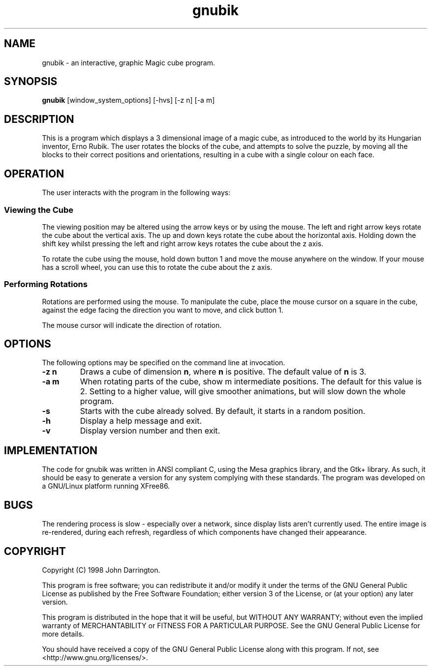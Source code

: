.\"
.\"    GNUbik -- A 3 dimensional magic cube game.
.\"    Copyright (C) 1998,2003  John Darrington
.\"
.\"    This program is free software; you can redistribute it and/or modify
.\"    it under the terms of the GNU General Public License as published by
.\"    the Free Software Foundation; either version 3 of the License, or
.\"    (at your option) any later version.
.\"
.\"    This program is distributed in the hope that it will be useful,
.\"    but WITHOUT ANY WARRANTY; without even the implied warranty of
.\"    MERCHANTABILITY or FITNESS FOR A PARTICULAR PURPOSE.  See the
.\"    GNU General Public License for more details.
.\"
.\"    You should have received a copy of the GNU General Public License
.\"    along with this program.  If not, see <http://www.gnu.org/licenses/>.
.\" $Id: gnubik.6,v 1.2 2008/01/16 10:35:09 jmd Exp $
.TH gnubik  6 "16 June 2003" JMD  "GNU Utility Documentation"
.SH NAME
gnubik \-  an interactive, graphic Magic cube program.
.SH SYNOPSIS
.B
gnubik 
[window_system_options] [-hvs]  [-z n]  [-a m]

.SH DESCRIPTION
This is a program which displays a 3 dimensional image of a magic cube, 
as introduced to the world by its Hungarian inventor, Erno Rubik.
The user rotates the blocks of the cube, and attempts to solve the puzzle, by moving all the blocks to their
correct positions and orientations, resulting in a cube with a single colour on each face.
.SH OPERATION
.LP
The user interacts with the program in the following ways:
.SS Viewing the Cube
.LP
The viewing position may be altered using the arrow keys or by using
the mouse.
The left and right arrow keys rotate the cube about the vertical axis.
The up and down keys rotate the cube about the horizontal axis.
Holding down the shift key whilst pressing the left and right arrow
keys rotates the cube about the z axis.

To rotate the cube using the mouse, hold down button 1 and move the
mouse anywhere on the window.  
If your mouse has a scroll wheel, you can use this to rotate the cube
about the z axis.

.SS Performing Rotations
.LP
Rotations are performed using the mouse.  
To manipulate the cube, place the mouse cursor on a square in the cube, against
the edge facing the direction you want to move, and click button 1.
.LP
The mouse cursor will indicate the direction of rotation.

.SH OPTIONS
The following options may be specified on the command line at invocation.  
.TP
.B -z n
Draws a cube of dimension \fBn\fP, where \fBn\fP is positive.  
The default value of \fBn\fP is 3.
.TP
.B -a m
When rotating parts of the cube, show m intermediate positions.  The default for this
value is 2.  Setting to a higher value, will give smoother animations, but will slow down
the whole program.
.TP 
.B -s
Starts with the cube already solved.  By default, it starts in a random position.
.TP 
.B -h
Display a help message and exit.
.TP 
.B -v
Display version number and then exit.

.SH IMPLEMENTATION
The code for gnubik was written in ANSI compliant C, using the Mesa graphics 
library, and the Gtk+ library.  As such, it should be easy to generate 
a version for any system complying with these standards.  The program was developed
on a GNU/Linux platform running XFree86.
.SH BUGS
.LP
The rendering process is slow - especially over a network, since display lists aren't currently used.  The entire 
image is re-rendered, during each refresh, regardless of which components have changed their appearance.  
.SH COPYRIGHT
.LP
Copyright (C) 1998 John Darrington.
.LP
This program is free software; you can redistribute it and/or modify
it under the terms of the GNU General Public License as published by
the Free Software Foundation; either version 3 of the License, or
(at your option) any later version.
.LP
This program is distributed in the hope that it will be useful,
but WITHOUT ANY WARRANTY; without even the implied warranty of
MERCHANTABILITY or FITNESS FOR A PARTICULAR PURPOSE.  See the
GNU General Public License for more details.
.LP
You should have received a copy of the GNU General Public License
along with this program.  If not, see <http://www.gnu.org/licenses/>.
